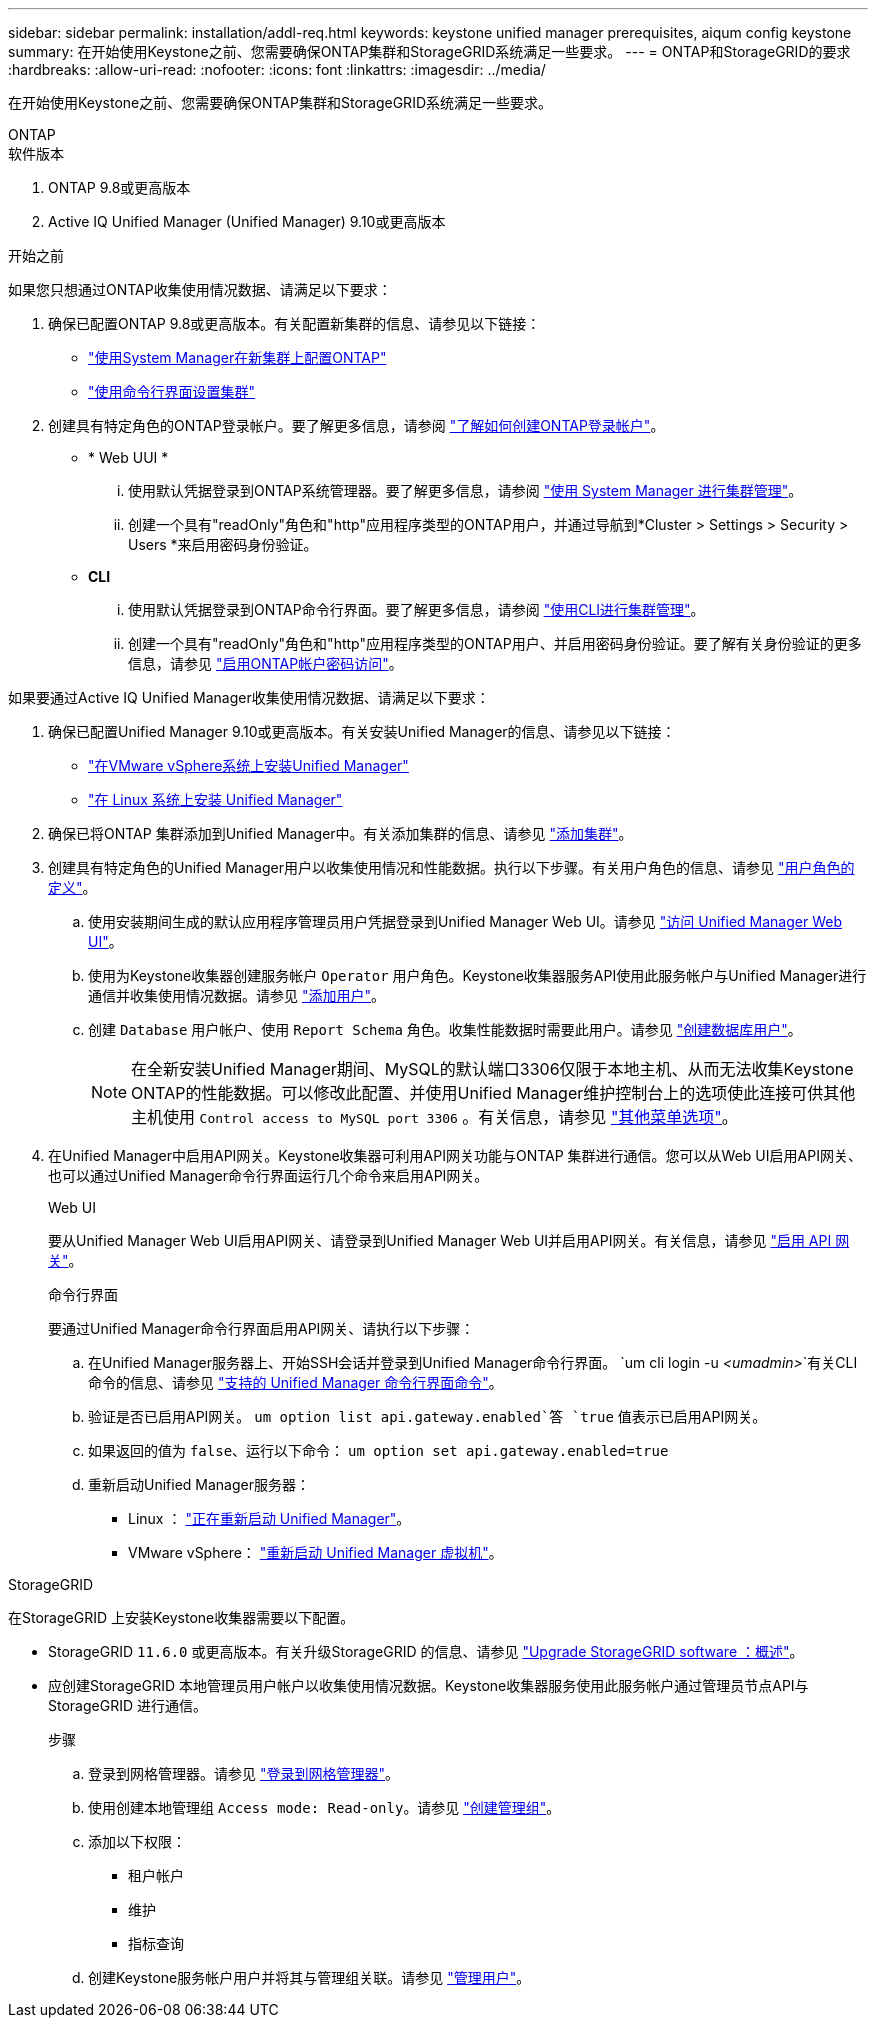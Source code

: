 ---
sidebar: sidebar 
permalink: installation/addl-req.html 
keywords: keystone unified manager prerequisites, aiqum config keystone 
summary: 在开始使用Keystone之前、您需要确保ONTAP集群和StorageGRID系统满足一些要求。 
---
= ONTAP和StorageGRID的要求
:hardbreaks:
:allow-uri-read: 
:nofooter: 
:icons: font
:linkattrs: 
:imagesdir: ../media/


[role="lead"]
在开始使用Keystone之前、您需要确保ONTAP集群和StorageGRID系统满足一些要求。

[role="tabbed-block"]
====
.ONTAP
--
.软件版本
. ONTAP 9.8或更高版本
. Active IQ Unified Manager (Unified Manager) 9.10或更高版本


.开始之前
如果您只想通过ONTAP收集使用情况数据、请满足以下要求：

. 确保已配置ONTAP 9.8或更高版本。有关配置新集群的信息、请参见以下链接：
+
** https://docs.netapp.com/us-en/ontap/task_configure_ontap.html["使用System Manager在新集群上配置ONTAP"]
** https://docs.netapp.com/us-en/ontap/software_setup/task_create_the_cluster_on_the_first_node.html["使用命令行界面设置集群"]


. 创建具有特定角色的ONTAP登录帐户。要了解更多信息，请参阅 https://docs.netapp.com/us-en/ontap/authentication/create-svm-user-accounts-task.html#cluster-and-svm-administrators["了解如何创建ONTAP登录帐户"]。
+
** * Web UUI *
+
... 使用默认凭据登录到ONTAP系统管理器。要了解更多信息，请参阅 https://docs.netapp.com/us-en/ontap/concept_administration_overview.html["使用 System Manager 进行集群管理"]。
... 创建一个具有"readOnly"角色和"http"应用程序类型的ONTAP用户，并通过导航到*Cluster > Settings > Security > Users *来启用密码身份验证。


** *CLI*
+
... 使用默认凭据登录到ONTAP命令行界面。要了解更多信息，请参阅 https://docs.netapp.com/us-en/ontap/system-admin/index.html["使用CLI进行集群管理"]。
... 创建一个具有"readOnly"角色和"http"应用程序类型的ONTAP用户、并启用密码身份验证。要了解有关身份验证的更多信息，请参见 https://docs.netapp.com/us-en/ontap/authentication/enable-password-account-access-task.html["启用ONTAP帐户密码访问"]。






如果要通过Active IQ Unified Manager收集使用情况数据、请满足以下要求：

. 确保已配置Unified Manager 9.10或更高版本。有关安装Unified Manager的信息、请参见以下链接：
+
** https://docs.netapp.com/us-en/active-iq-unified-manager/install-vapp/concept_requirements_for_installing_unified_manager.html["在VMware vSphere系统上安装Unified Manager"^]
** https://docs.netapp.com/us-en/active-iq-unified-manager/install-linux/concept_requirements_for_install_unified_manager.html["在 Linux 系统上安装 Unified Manager"^]


. 确保已将ONTAP 集群添加到Unified Manager中。有关添加集群的信息、请参见 https://docs.netapp.com/us-en/active-iq-unified-manager/config/task_add_clusters.html["添加集群"^]。
. 创建具有特定角色的Unified Manager用户以收集使用情况和性能数据。执行以下步骤。有关用户角色的信息、请参见 https://docs.netapp.com/us-en/active-iq-unified-manager/config/reference_definitions_of_user_roles.html["用户角色的定义"^]。
+
.. 使用安装期间生成的默认应用程序管理员用户凭据登录到Unified Manager Web UI。请参见 https://docs.netapp.com/us-en/active-iq-unified-manager/config/task_access_unified_manager_web_ui.html["访问 Unified Manager Web UI"^]。
.. 使用为Keystone收集器创建服务帐户 `Operator` 用户角色。Keystone收集器服务API使用此服务帐户与Unified Manager进行通信并收集使用情况数据。请参见 https://docs.netapp.com/us-en/active-iq-unified-manager/config/task_add_users.html["添加用户"^]。
.. 创建 `Database` 用户帐户、使用 `Report Schema` 角色。收集性能数据时需要此用户。请参见 https://docs.netapp.com/us-en/active-iq-unified-manager/config/task_create_database_user.html["创建数据库用户"^]。
+

NOTE: 在全新安装Unified Manager期间、MySQL的默认端口3306仅限于本地主机、从而无法收集Keystone ONTAP的性能数据。可以修改此配置、并使用Unified Manager维护控制台上的选项使此连接可供其他主机使用 `Control access to MySQL port 3306` 。有关信息，请参见 link:https://docs.netapp.com/us-en/active-iq-unified-manager/config/reference_additional_menu_options.html["其他菜单选项"^]。



. 在Unified Manager中启用API网关。Keystone收集器可利用API网关功能与ONTAP 集群进行通信。您可以从Web UI启用API网关、也可以通过Unified Manager命令行界面运行几个命令来启用API网关。
+
.Web UI
要从Unified Manager Web UI启用API网关、请登录到Unified Manager Web UI并启用API网关。有关信息，请参见 https://docs.netapp.com/us-en/active-iq-unified-manager/config/concept_api_gateway.html["启用 API 网关"^]。

+
.命令行界面
要通过Unified Manager命令行界面启用API网关、请执行以下步骤：

+
.. 在Unified Manager服务器上、开始SSH会话并登录到Unified Manager命令行界面。
`um cli login -u _<umadmin>_`有关CLI命令的信息、请参见 https://docs.netapp.com/us-en/active-iq-unified-manager/events/reference_supported_unified_manager_cli_commands.html["支持的 Unified Manager 命令行界面命令"^]。
.. 验证是否已启用API网关。
`um option list api.gateway.enabled`答 `true` 值表示已启用API网关。
.. 如果返回的值为 `false`、运行以下命令：
`um option set api.gateway.enabled=true`
.. 重新启动Unified Manager服务器：
+
*** Linux ： https://docs.netapp.com/us-en/active-iq-unified-manager/install-linux/task_restart_unified_manager.html["正在重新启动 Unified Manager"^]。
*** VMware vSphere： https://docs.netapp.com/us-en/active-iq-unified-manager/install-vapp/task_restart_unified_manager_virtual_machine.html["重新启动 Unified Manager 虚拟机"^]。






--
.StorageGRID
--
在StorageGRID 上安装Keystone收集器需要以下配置。

* StorageGRID `11.6.0` 或更高版本。有关升级StorageGRID 的信息、请参见 link:https://docs.netapp.com/us-en/storagegrid-116/upgrade/index.html["Upgrade StorageGRID software ：概述"^]。
* 应创建StorageGRID 本地管理员用户帐户以收集使用情况数据。Keystone收集器服务使用此服务帐户通过管理员节点API与StorageGRID 进行通信。
+
.步骤
.. 登录到网格管理器。请参见 https://docs.netapp.com/us-en/storagegrid-116/admin/signing-in-to-grid-manager.html["登录到网格管理器"^]。
.. 使用创建本地管理组 `Access mode: Read-only`。请参见 https://docs.netapp.com/us-en/storagegrid-116/admin/managing-admin-groups.html#create-an-admin-group["创建管理组"^]。
.. 添加以下权限：
+
*** 租户帐户
*** 维护
*** 指标查询


.. 创建Keystone服务帐户用户并将其与管理组关联。请参见 https://docs.netapp.com/us-en/storagegrid-116/admin/managing-users.html["管理用户"]。




--
====